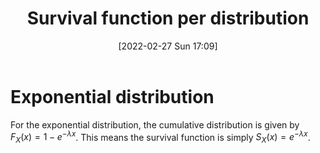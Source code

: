 #+title:      Survival function per distribution
#+date:       [2022-02-27 Sun 17:09]
#+filetags:
#+identifier: 20220227T170923

* Exponential distribution
For the exponential distribution, the cumulative distribution is given by \( F_{X}(x) = 1 - e^{-\lambda
x} \). This means the survival function is simply \( S_{X}(x) = e^{-\lambda x} \).
